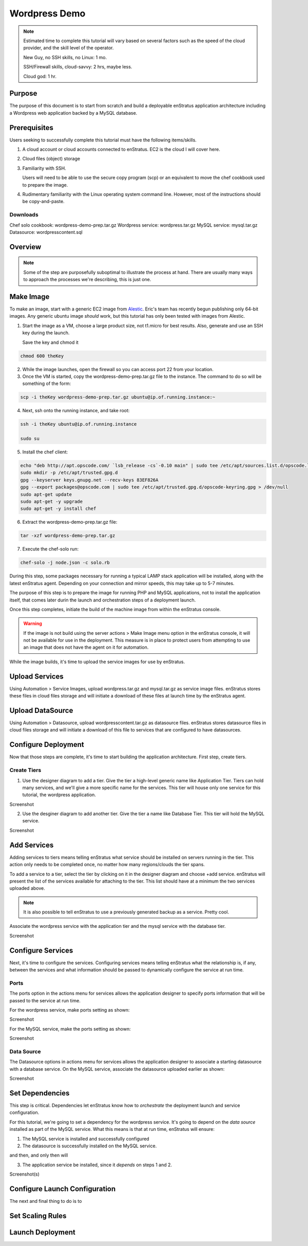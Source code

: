 Wordpress Demo
--------------

.. note:: Estimated time to complete this tutorial will vary based on several factors such
   as the speed of the cloud provider, and the skill level of the operator.

   New Guy, no SSH skills, no Linux: 1 mo.

   SSH/Firewall skills, cloud-savvy: 2 hrs, maybe less.

   Cloud god: 1 hr.

Purpose
~~~~~~~
The purpose of this document is to start from scratch and build a deployable enStratus
application architecture including a Wordpress web application backed by a MySQL database.

Prerequisites
~~~~~~~~~~~~~
Users seeking to successfully complete this tutorial must have the following items/skills.

#. A cloud account or cloud accounts connected to enStratus. EC2 is the cloud I will cover
   here.
#. Cloud files (object) storage
#. Familiarity with SSH.
   
   Users will need to be able to use the secure copy program (scp) or an equivalent to
   move the chef cookbook used to prepare the image.

#. Rudimentary familiarity with the Linux operating system command line. However, most of
   the instructions should be copy-and-paste.

Downloads
^^^^^^^^^

Chef solo cookbook: wordpress-demo-prep.tar.gz 
Wordpress service: wordpress.tar.gz
MySQL service: mysql.tar.gz
Datasource: wordpresscontent.sql

Overview
~~~~~~~~

.. note:: Some of the step are purposefully suboptimal to illustrate the process at hand.
   There are usually many ways to approach the processes we're describing, this is just
   one.


Make Image
~~~~~~~~~~
To make an image, start with a generic EC2 image from `Alestic <http://alestic.com/>`_.
Eric's team has recently begun publishing only 64-bit images. Any generic ubuntu image
*should* work, but this tutorial has only been tested with images from Alestic.

1. Start the image as a VM, choose a large product size, not t1.micro for best results.
   Also, generate and use an SSH key during the launch.

   Save the key and chmod it

.. code-block:: bash

   chmod 600 theKey

2. While the image launches, open the firewall so you can access port 22 from your
   location.
3. Once the VM is started, copy the wordpress-demo-prep.tar.gz file to the instance.
   The command to do so will be something of the form:

.. code-block:: bash

   scp -i theKey wordpress-demo-prep.tar.gz ubuntu@ip.of.running.instance:~

4. Next, ssh onto the running instance, and take root:

.. code-block:: bash

   ssh -i theKey ubuntu@ip.of.running.instance

   sudo su

5. Install the chef client:

.. code-block:: bash

   echo "deb http://apt.opscode.com/ `lsb_release -cs`-0.10 main" | sudo tee /etc/apt/sources.list.d/opscode.list
   sudo mkdir -p /etc/apt/trusted.gpg.d
   gpg --keyserver keys.gnupg.net --recv-keys 83EF826A
   gpg --export packages@opscode.com | sudo tee /etc/apt/trusted.gpg.d/opscode-keyring.gpg > /dev/null
   sudo apt-get update
   sudo apt-get -y upgrade
   sudo apt-get -y install chef

6. Extract the wordpress-demo-prep.tar.gz file:

.. code-block:: bash

   tar -xzf wordpress-demo-prep.tar.gz

7. Execute the chef-solo run:

.. code-block:: bash

   chef-solo -j node.json -c solo.rb

During this step, some packages necessary for running a typical LAMP stack application
will be installed, along with the latest enStratus agent. Depending on your connection and
mirror speeds, this may take up to 5-7 minutes.

The purpose of this step is to prepare the image for running PHP and MySQL applications,
not to install the application itself, that comes later durin the launch and orchestration
steps of a deployment launch.

Once this step completes, initiate the build of the machine image from within the
enStratus console.

.. warning:: If the image is not build using the server actions > Make Image menu option
  in the enStratus console, it will not be available for use in the deployment. This measure
  is in place to protect users from attempting to use an image that does not have the agent
  on it for automation.

While the image builds, it's time to upload the service images for use by enStratus.

Upload Services
~~~~~~~~~~~~~~~

Using Automation > Service Images, upload wordpress.tar.gz and mysql.tar.gz as service
image files. enStratus stores these files in cloud files storage and will initiate a
download of these files at launch time by the enStratus agent.

Upload DataSource
~~~~~~~~~~~~~~~~~

Using Automation > Datasource, upload wordpresscontent.tar.gz as datasource files.
enStratus stores datasource files in cloud files storage and will initiate a download of
this file to services that are configured to have datasources.

Configure Deployment
~~~~~~~~~~~~~~~~~~~~
Now that those steps are complete, it's time to start building the application
architecture. First step, create tiers.

Create Tiers
^^^^^^^^^^^^
1. Use the designer diagram to add a tier. Give the tier a high-level generic name like
   Application Tier. Tiers can hold many services, and we'll give a more specific name for
   the services. This tier will house only one service for this tutorial, the wordpress
   application.

Screenshot

2. Use the desginer diagram to add another tier. Give the tier a name like Database Tier.
   This tier will hold the MySQL service.

Screenshot

Add Services
~~~~~~~~~~~~
Adding services to tiers means telling enStratus what service should be installed on
servers running in the tier. This action only needs to be completed once, no matter how
many regions/clouds the tier spans.

To add a service to a tier, select the tier by clicking on it in the designer diagram and
choose +add service. enStratus will present the list of the services available for
attaching to the tier. This list should have at a minimum the two services uploaded above. 

.. note:: It is also possible to tell enStratus to use a previously generated backup as a
  service. Pretty cool.

Associate the wordpress service with the application tier and the mysql service with the
database tier.

Screenshot

Configure Services
~~~~~~~~~~~~~~~~~~
Next, it's time to configure the services. Configuring services means telling enStratus
what the relationship is, if any, between the services and what information should be
passed to dynamically configure the service at run time.

Ports
^^^^^
The ports option in the actions menu for services allows the application designer to
specify ports information that will be passed to the service at run time.

For the wordpress service, make ports setting as shown:

Screenshot

For the MySQL service, make the ports setting as shown:

Screenshot

Data Source
^^^^^^^^^^^
The Datasource options in actions menu for services allows the application designer to
associate a starting datasource with a database service. On the MySQL service, associate
the datasource uploaded earlier as shown:

Screenshot

Set Dependencies
~~~~~~~~~~~~~~~~
This step is critical. Dependencies let enStratus know how to *orchestrate* the deployment
launch and service configuration.

For this tutorial, we're going to set a dependency for the wordpress service. It's going
to depend on the *data source* installed as part of the MySQL service. What this means is
that at run time, enStratus will ensure:

1. The MySQL service is installed and successfully configured
2. The datasource is successfully installed on the MySQL service.

and then, and only then will

3. The application service be installed, since it *depends* on steps 1 and 2.

Screenshot(s)

Configure Launch Configuration
~~~~~~~~~~~~~~~~~~~~~~~~~~~~~~
The next and final thing to do is to 


Set Scaling Rules
~~~~~~~~~~~~~~~~~

Launch Deployment
~~~~~~~~~~~~~~~~~
